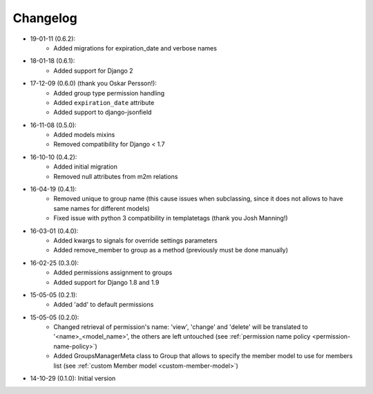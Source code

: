 Changelog
=========
- 19-01-11 (0.6.2):
    - Added migrations for expiration_date and verbose names
- 18-01-18 (0.6.1):
    - Added support for Django 2

- 17-12-09 (0.6.0) (thank you Oskar Persson!):
    - Added group type permission handling
    - Added ``expiration_date`` attribute
    - Added support to django-jsonfield

- 16-11-08 (0.5.0):
    - Added models mixins
    - Removed compatibility for Django < 1.7

- 16-10-10 (0.4.2):
    - Added initial migration
    - Removed null attributes from m2m relations

- 16-04-19 (0.4.1):
    - Removed unique to group name (this cause issues when subclassing, since it does not allows to have same names for different models)
    - Fixed issue with python 3 compatibility in templatetags (thank you Josh Manning!)

- 16-03-01 (0.4.0):
    - Added kwargs to signals for override settings parameters
    - Added remove_member to group as a method (previously must be done manually)

- 16-02-25 (0.3.0):
    - Added permissions assignment to groups
    - Added support for Django 1.8 and 1.9

- 15-05-05 (0.2.1):
    - Added 'add' to default permissions

- 15-05-05 (0.2.0):
    - Changed retrieval of permission's name: 'view', 'change' and 'delete' will be translated to '<name>_<model_name>', the others are left untouched (see :ref:`permission name policy <permission-name-policy>`)
    - Added GroupsManagerMeta class to Group that allows to specify the member model to use for members list (see :ref:`custom Member model <custom-member-model>`)

- 14-10-29 (0.1.0): Initial version
